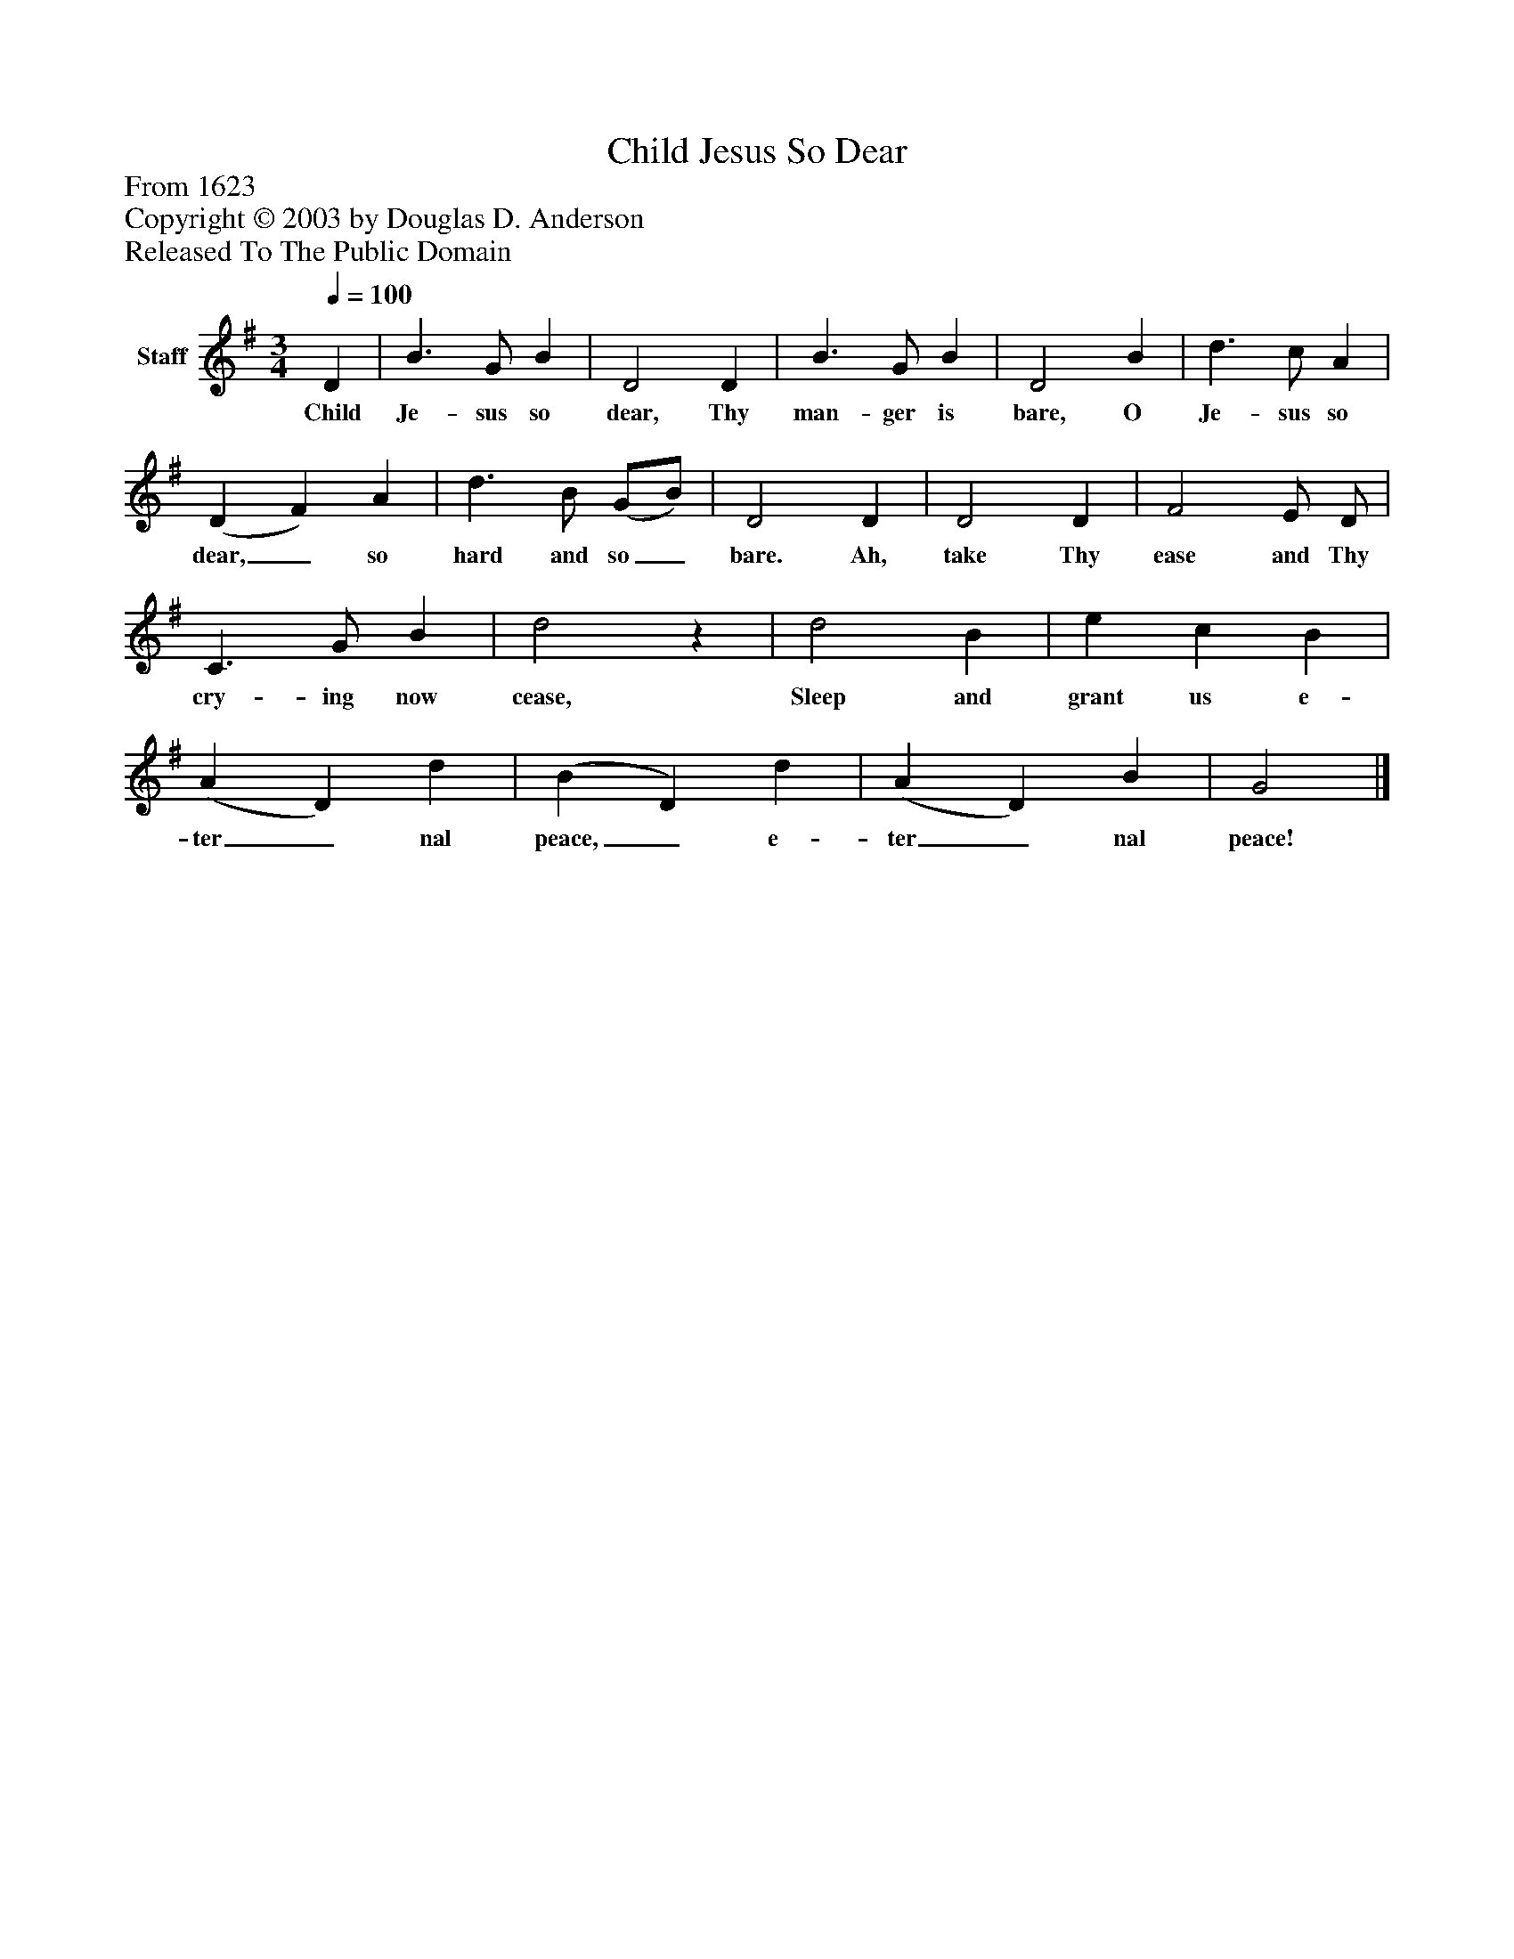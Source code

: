 %%abc-creator mxml2abc 1.4
%%abc-version 2.0
%%continueall true
%%titletrim true
%%titleformat A-1 T C1, Z-1, S-1
X: 0
T: Child Jesus So Dear
Z: From 1623
Z: Copyright © 2003 by Douglas D. Anderson
Z: Released To The Public Domain
L: 1/4
M: 3/4
Q: 1/4=100
V: P1 name="Staff"
%%MIDI program 1 19
K: G
[V: P1]  D | B3/ G/ B | D2 D | B3/ G/ B | D2 B | d3/ c/ A | (D F) A | d3/ B/ (G/B/) | D2 D | D2 D | F2 E/ D/ | C3/ G/ B | d2z | d2 B | e c B | (A D) d | (B D) d | (A D) B | G2|]
w: Child Je- sus so dear, Thy man- ger is bare, O Je- sus so dear,_ so hard and so_ bare. Ah, take Thy ease and Thy cry- ing now cease, Sleep and grant us e- ter_ nal peace,_ e- ter_ nal peace!

